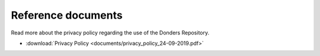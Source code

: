 .. _references:

Reference documents
===================

Read more about the privacy policy regarding the use of the Donders Repository.

* :download:`Privacy Policy <documents/privacy_policy_24-09-2019.pdf>`
